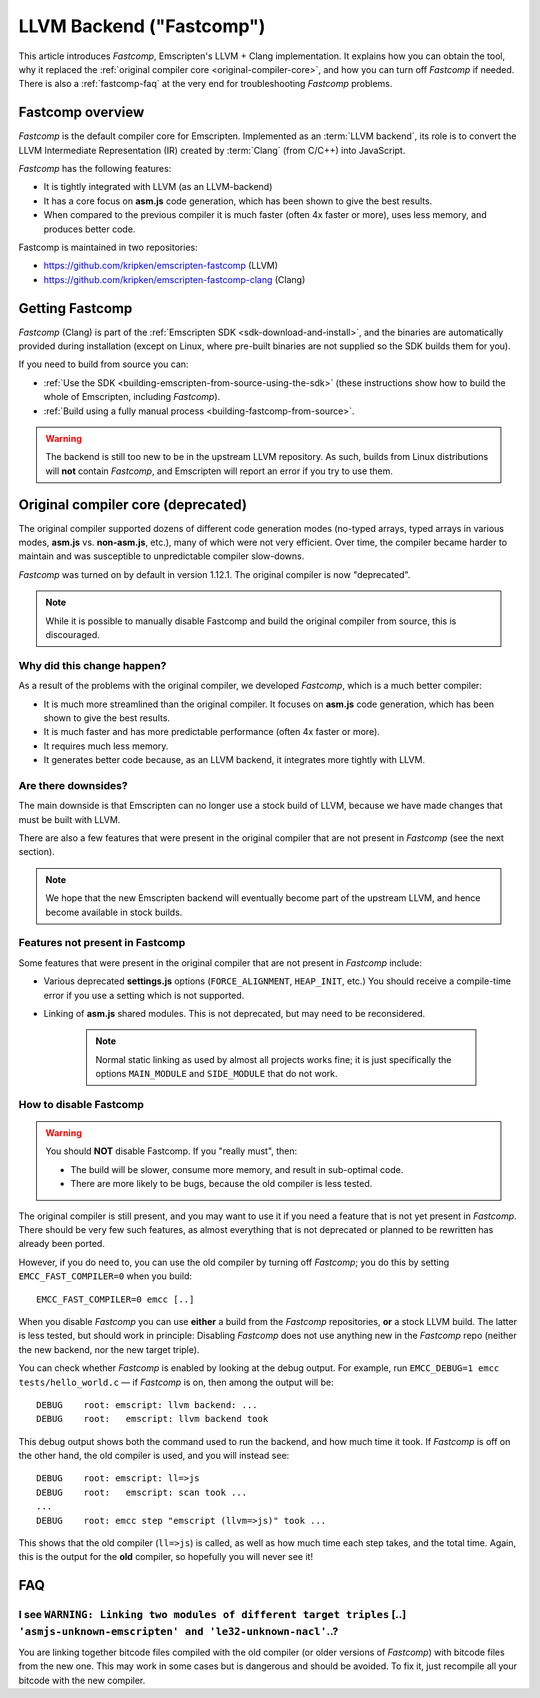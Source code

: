 .. _LLVM-Backend:

=========================
LLVM Backend ("Fastcomp")
=========================

This article introduces *Fastcomp*, Emscripten's LLVM + Clang implementation. It explains how you can obtain the tool, why it replaced the :ref:`original compiler core <original-compiler-core>`, and how you can turn off *Fastcomp* if needed. There is also a :ref:`fastcomp-faq` at the very end for troubleshooting *Fastcomp* problems.

.. todo:: Emscripten tool (emcc) links to original wiki page when you use the wrong clang. Should point to here instead.

Fastcomp overview
================

*Fastcomp* is the default compiler core for Emscripten. Implemented as an :term:`LLVM backend`, its role is to convert the LLVM Intermediate Representation (IR) created by :term:`Clang` (from C/C++) into JavaScript.

*Fastcomp* has the following features:

- It is tightly integrated with LLVM (as an LLVM-backend)
- It has a core focus on **asm.js** code generation, which has been shown to give the best results.
- When compared to the previous compiler it is much faster (often 4x faster or more), uses less memory, and produces better code.

Fastcomp is maintained in two repositories:

- https://github.com/kripken/emscripten-fastcomp (LLVM)
- https://github.com/kripken/emscripten-fastcomp-clang (Clang)

Getting Fastcomp
================

*Fastcomp* (Clang) is part of the :ref:`Emscripten SDK <sdk-download-and-install>`, and the binaries are automatically provided during installation (except on Linux, where pre-built binaries are not supplied so the SDK builds them for you). 

If you need to build from source you can:

- :ref:`Use the SDK <building-emscripten-from-source-using-the-sdk>` (these instructions show how to build the whole of Emscripten, including *Fastcomp*).
- :ref:`Build using a fully manual process <building-fastcomp-from-source>`.

.. warning:: The backend is still too new to be in the upstream LLVM repository. As such, builds from Linux distributions will **not** contain *Fastcomp*, and Emscripten will report an error if you try to use them.


.. _original-compiler-core:

Original compiler core (deprecated)
===================================

The original compiler supported dozens of different code generation modes (no-typed arrays, typed arrays in various modes, **asm.js** vs. **non-asm.js**, etc.), many of which were not very efficient. Over time, the compiler became harder to maintain and was susceptible to unpredictable compiler slow-downs. 

*Fastcomp* was turned on by default in version 1.12.1. The original compiler is now "deprecated". 

.. note:: While it is possible to manually disable Fastcomp and build the original compiler from source, this is discouraged.


Why did this change happen?
---------------------------

As a result of the problems with the original compiler, we developed *Fastcomp*, which is a much better compiler:

- It is much more streamlined than the original compiler. It focuses on **asm.js** code generation, which has been shown to give the best results.
- It is much faster and has more predictable performance (often 4x faster or more).
- It requires much less memory.
- It generates better code because, as an LLVM backend, it integrates more tightly with LLVM. 


Are there downsides?
--------------------

The main downside is that Emscripten can no longer use a stock build of LLVM, because we have made changes that must be built with LLVM. 

There are also a few features that were present in the original compiler that are not present in *Fastcomp* (see the next section).

.. note:: We hope that the new Emscripten backend will eventually become part of the upstream LLVM, and hence become available in stock builds.

Features not present in Fastcomp
--------------------------------

Some features that were present in the original compiler that are not present in *Fastcomp* include:

-  Various deprecated **settings.js** options (``FORCE_ALIGNMENT``, ``HEAP_INIT``, etc.) You should receive a compile-time error if you use a setting which is not supported.
-  Linking of **asm.js** shared modules. This is not deprecated, but may need to be reconsidered.

	.. note:: Normal static linking as used by almost all projects works fine; it is just specifically the options ``MAIN_MODULE`` and ``SIDE_MODULE`` that do not work. 

	
How to disable Fastcomp
-----------------------

.. warning:: You should **NOT** disable Fastcomp. If you "really must", then:

	-  The build will be slower, consume more memory, and result in sub-optimal code.
	-  There are more likely to be bugs, because the old compiler is less tested.

The original compiler is still present, and you may want to use it if you need a feature that is not yet present in *Fastcomp*. There should be very few such features, as almost everything that is not deprecated or planned to be rewritten has already been ported. 

However, if you do need to, you can use the old compiler by turning off *Fastcomp*; you do this by setting ``EMCC_FAST_COMPILER=0`` when you build:
::

    EMCC_FAST_COMPILER=0 emcc [..]


When you disable *Fastcomp* you can use **either** a build from the *Fastcomp* repositories, **or** a stock LLVM build. The latter is less tested, but should work in principle: Disabling *Fastcomp* does not use anything new in the *Fastcomp* repo (neither the new backend, nor the new target triple).

You can check whether *Fastcomp* is enabled by looking at the debug output. For example, run ``EMCC_DEBUG=1 emcc tests/hello_world.c`` — if *Fastcomp* is on, then among the output will be:

::

    DEBUG    root: emscript: llvm backend: ...
    DEBUG    root:   emscript: llvm backend took

This debug output shows both the command used to run the backend, and how much time it took. If *Fastcomp* is off on the other hand, the old compiler is used, and you will instead see:

::

    DEBUG    root: emscript: ll=>js
    DEBUG    root:   emscript: scan took ...
    ...
    DEBUG    root: emcc step "emscript (llvm=>js)" took ...

This shows that the old compiler (``ll=>js``) is called, as well as how much time each step takes, and the total time. Again, this is the output for the **old** compiler, so hopefully you will never see it!



.. _fastcomp-faq:

FAQ
===

I see ``WARNING: Linking two modules of different target triples`` [..] ``'asmjs-unknown-emscripten' and 'le32-unknown-nacl'``..?
---------------------------------------------------------------------------------------------------------------------------------

You are linking together bitcode files compiled with the old compiler (or older versions of *Fastcomp*) with bitcode files from the new one. This may work in some cases but is dangerous and should be avoided. To fix it, just recompile all your bitcode with the new compiler.

